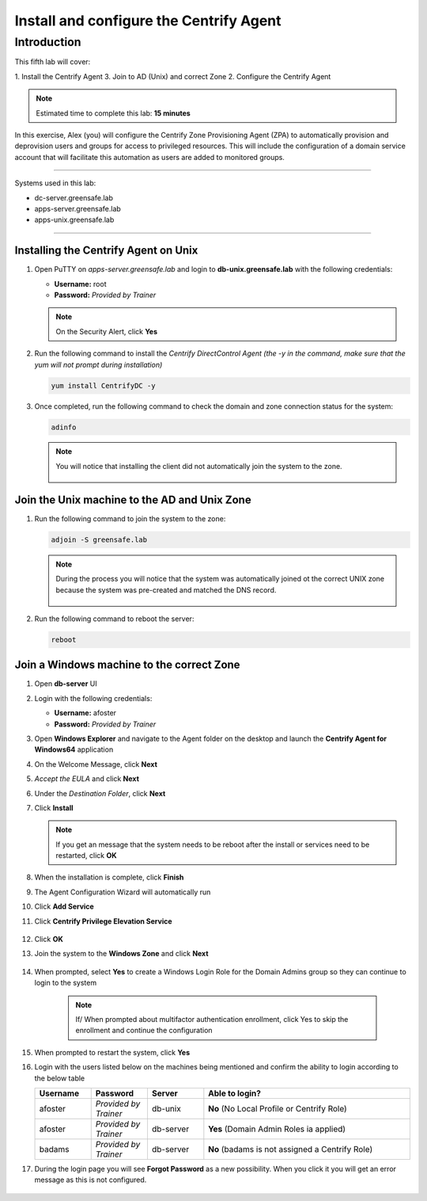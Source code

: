 .. _l5:

----------------------------------------
Install and configure the Centrify Agent
----------------------------------------

Introduction
------------

This fifth lab will cover:

1. Install the Centrify Agent
3. Join to AD (Unix) and correct Zone
2. Configure the Centrify Agent

.. note::
    Estimated time to complete this lab: **15 minutes**

In this exercise, Alex (you) will configure the Centrify Zone Provisioning Agent (ZPA) to automatically provision and deprovision users and groups for access to privileged resources. This will include the configuration of a domain service account that will facilitate this automation as users are added to monitored groups.

------

Systems used in this lab:

- dc-server.greensafe.lab
- apps-server.greensafe.lab
- apps-unix.greensafe.lab

------

Installing the Centrify Agent on Unix
*************************************

#. Open PuTTY on *apps-server.greensafe.lab* and login to **db-unix.greensafe.lab** with the following credentials:

   - **Username:** root
   - **Password:** *Provided by Trainer*

   .. Note:: 
       On the Security Alert, click **Yes**

#. Run the following command to install the *Centrify DirectControl Agent (the -y in the command, make sure that the yum will not prompt during installation)*

   .. code-block:: bash

       yum install CentrifyDC -y

#. Once completed, run the following command to check the domain and zone connection status for the system:

   .. code-block:: bash

       adinfo

   .. note:: 
       You will notice that installing the client did not automatically join the system to the zone.

       .. figure:: images/lab-001.png

Join the Unix machine to the AD and Unix Zone
*********************************************

#. Run the following command to join the system to the zone:

   .. code-block:: bash

       adjoin -S greensafe.lab

   .. note::
       During the process you will notice that the system was automatically joined ot the correct UNIX zone because the system was pre-created and matched the DNS record.

       .. figure:: images/lab-002.png

#. Run the following command to reboot the server:

   .. code-block:: bash

       reboot


Join a Windows machine to the correct Zone
******************************************

#. Open **db-server** UI 
#. Login with the following credentials:
   
   - **Username:** afoster
   - **Password:** *Provided by Trainer*

#. Open **Windows Explorer** and navigate to the Agent folder on the desktop and launch the **Centrify Agent for Windows64** application
#. On the Welcome Message, click **Next**
#. *Accept the EULA* and click **Next**
#. Under the *Destination Folder*, click **Next**
#. Click **Install**

   .. note::
       If you get an message that the system needs to be reboot after the install or services need to be restarted, click **OK**

#. When the installation is complete, click **Finish**
#. The Agent Configuration Wizard will automatically run
#. Click **Add Service**
#. Click **Centrify Privilege Elevation Service**

   .. figure:: images/lab-003.png

#. Click **OK**
#. Join the system to the **Windows Zone** and click **Next**

   .. figure:: images/lab-004.png

#. When prompted, select **Yes** to create a Windows Login Role for the Domain Admins group so they can continue to login to the system
    
    .. note::
        If/ When prompted about multifactor authentication enrollment, click Yes to skip the enrollment and continue the configuration

#. When prompted to restart the system, click **Yes**
#. Login with the users listed below on the machines being mentioned and confirm the ability to login according to the below table

   .. list-table::
      :widths: 15 15 15 55
      :header-rows: 1
   
      * - Username
        - Password
        - Server
        - Able to login?
      * - afoster
        - *Provided by Trainer*
        - db-unix
        - **No** (No Local Profile or Centrify Role)
      * - afoster
        - *Provided by Trainer*
        - db-server
        - **Yes** (Domain Admin Roles ia applied)
      * - badams
        - *Provided by Trainer*
        - db-server
        - **No** (badams is not assigned a Centrify Role)
     
#. During the login page you will see **Forgot Password** as a new possibility. When you click it you will get an error message as this is not configured.

   .. figure:: images/lab-005.png

















.. raw:: html

    <hr><CENTER>
    <H2 style="color:#80BB01">This concludes this lab</font>
    </CENTER>